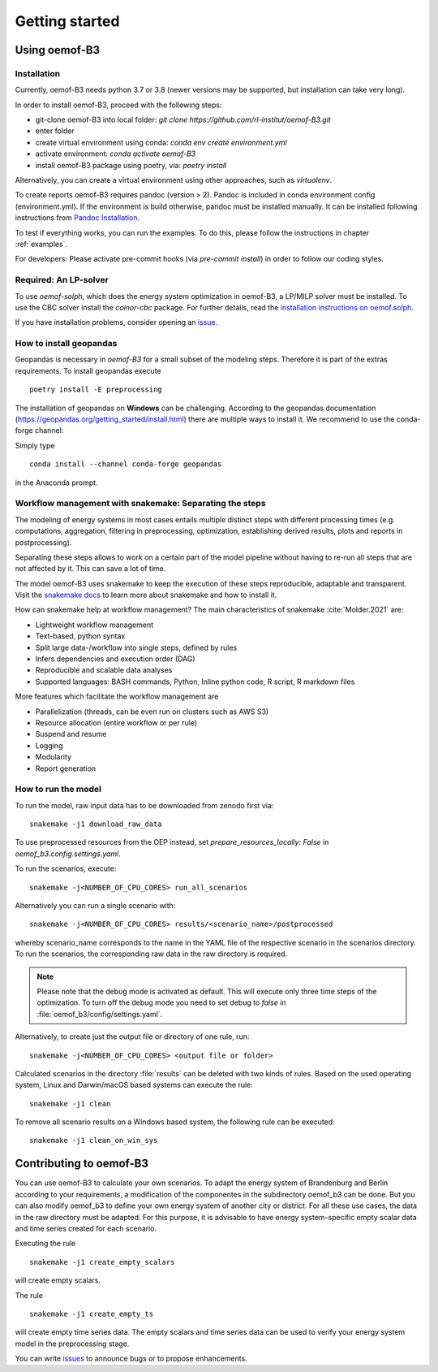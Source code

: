 .. _getting_started_label:

~~~~~~~~~~~~~~~
Getting started
~~~~~~~~~~~~~~~

Using oemof-B3
==============


Installation
------------

Currently, oemof-B3 needs python 3.7 or 3.8 (newer versions may be supported, but installation can take very long).

In order to install oemof-B3, proceed with the following steps:

- git-clone oemof-B3 into local folder: `git clone https://github.com/rl-institut/oemof-B3.git`
- enter folder
- create virtual environment using conda: `conda env create environment.yml`
- activate environment: `conda activate oemof-B3`
- install oemof-B3 package using poetry, via: `poetry install`

Alternatively, you can create a virtual environment using other approaches, such as `virtualenv`.

To create reports oemof-B3 requires pandoc (version > 2). Pandoc is included in conda environment config (environment.yml).
If the environment is build otherwise, pandoc must be installed manually. It can be installed following instructions from
`Pandoc Installation <https://pandoc.org/installing.html>`_.

To test if everything works, you can run the examples. To do this, please follow the instructions in chapter :ref:`examples`.


For developers: Please activate pre-commit hooks (via `pre-commit install`) in order to follow our coding styles.

Required: An LP-solver
----------------------

To use `oemof-solph`, which does the energy system optimization in oemof-B3,
a LP/MILP solver must be installed.
To use the CBC solver install the `coinor-cbc` package. For further details, read the
`installation instructions on
oemof.solph <https://oemof-solph.readthedocs.io/en/latest/readme.html#installing-a-solver>`_.

If you have installation problems, consider opening an
`issue <https://github.com/rl-institut/oemof-B3/issues>`_.


How to install geopandas
------------------------
Geopandas is necessary in `oemof-B3` for a small subset of the modeling steps. Therefore it is part
of the extras requirements. To install geopandas execute

::

    poetry install -E preprocessing


The installation of geopandas on **Windows** can be challenging. According to the geopandas documentation (https://geopandas.org/getting_started/install.html) there are multiple ways to install it. We recommend to use the conda-forge channel:

Simply type

::

    conda install --channel conda-forge geopandas

in the Anaconda prompt.


Workflow management with snakemake: Separating the steps
--------------------------------------------------------

The modeling of energy systems in most cases entails multiple distinct steps with different
processing times (e.g. computations, aggregation, filtering in preprocessing, optimization,
establishing derived results, plots and reports in postprocessing).

Separating these steps allows to work on a certain part of the model pipeline without having to
re-run all steps that are not affected by it. This can save a lot of time.

The model oemof-B3 uses snakemake to keep the
execution of these steps reproducible, adaptable and transparent. Visit the
`snakemake docs <https://snakemake.readthedocs.io/en/stable/>`_ to learn more about snakemake and
how to install it.


How can snakemake help at workflow management? The main characteristics of snakemake
:cite:`Molder.2021` are:

- Lightweight workflow management
- Text-based, python syntax
- Split large data-/workflow into single steps, defined by rules
- Infers dependencies and execution order (DAG)
- Reproducible and scalable data analyses
- Supported languages: BASH commands, Python, Inline python code, R script, R markdown files

More features which facilitate the workflow management are

- Parallelization (threads, can be even run on clusters such as AWS S3)
- Resource allocation (entire workflow or per rule)
- Suspend and resume
- Logging
- Modularity
- Report generation


.. _how_to_run_model_label:

How to run the model
--------------------

To run the model, raw input data has to be downloaded from zenodo first via:

::

    snakemake -j1 download_raw_data

To use preprocessed resources from the OEP instead, set `prepare_resources_locally: False` in
`oemof_b3.config.settings.yaml`.

To run the scenarios, execute:

::

     snakemake -j<NUMBER_OF_CPU_CORES> run_all_scenarios


Alternatively you can run a single scenario with:

::

     snakemake -j<NUMBER_OF_CPU_CORES> results/<scenario_name>/postprocessed

whereby scenario_name corresponds to the name in the YAML file of the respective scenario in the scenarios directory.
To run the scenarios, the corresponding raw data in the raw directory is required.

.. note:: Please note that the debug mode is activated as default. This will execute only three time steps of the optimization. To turn off the debug mode you need to set debug to `false` in :file:`oemof_b3/config/settings.yaml`.


Alternatively, to create just the output file or directory of one rule, run:

::

     snakemake -j<NUMBER_OF_CPU_CORES> <output file or folder>

Calculated scenarios in the directory :file:`results` can be deleted with two kinds of rules.
Based on the used operating system, Linux and Darwin/macOS based systems can execute the rule:

::

    snakemake -j1 clean

To remove all scenario results on a Windows based system, the following rule can be executed:

::

    snakemake -j1 clean_on_win_sys

Contributing to oemof-B3
========================

You can use oemof-B3 to calculate your own scenarios.
To adapt the energy system of Brandenburg and Berlin according to your requirements, a modification
of the componentes in the subdirectory oemof_b3 can be done.
But you can also modify oemof_b3 to define your own energy system of another city or district.
For all these use cases, the data in the raw directory
must be adapted. For this purpose, it is advisable to have energy system-specific empty scalar data
and time series created for each scenario.

Executing the rule

::

    snakemake -j1 create_empty_scalars

will create empty scalars.

The rule

::

    snakemake -j1 create_empty_ts

will create empty time series data.
The empty scalars and time series data can be used to verify your energy system model in the preprocessing stage.

You can write `issues <https://github.com/rl-institut/oemof-B3/issues>`_ to announce bugs or
to propose enhancements.
